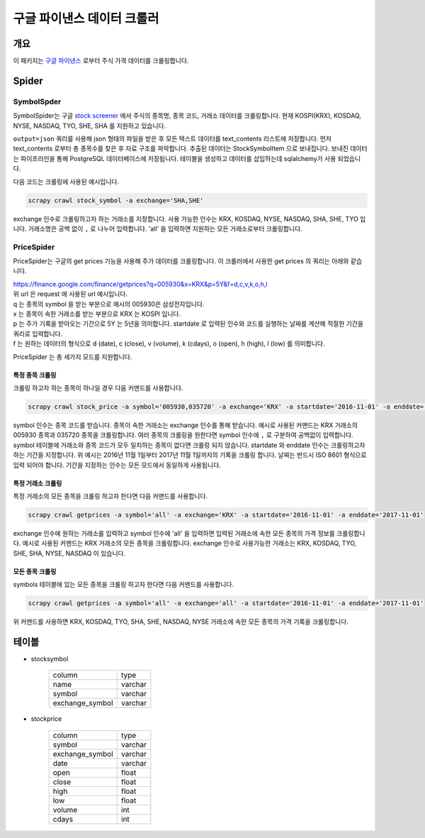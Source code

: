 구글 파이낸스 데이터 크롤러
==============================================

개요
---------

이 패키지는 `구글 파이낸스 <https://finance.google.com/>`_ 로부터 주식 가격 데이터를 크롤링합니다.

Spider
--------------

SymbolSpder
~~~~~~~~~~~~~~~~~~~

SymbolSpider는 구글 `stock screener <https://finance.google.com/finance?#stockscreener>`_ 에서 주식의 종목명, 종목 코드, 거래소 데이터를 크롤링합니다.
현재 KOSPI(KRX), KOSDAQ, NYSE, NASDAQ, TYO, SHE, SHA 를 지원하고 있습니다.

``output=json`` 쿼리를 사용해 json 형태의 파일을 받은 후 모든 텍스트 데이터를 text_contents 리스트에 저장합니다.
먼저 text_contents 로부터 총 종목수를 찾은 후 자료 구조를 파악합니다. 추출된 데이터는 StockSymbolItem 으로 보내집니다.
보내진 데이터는 파이프라인을 통해 PostgreSQL 데이터베이스에 저장됩니다. 테이블을 생성하고 데이터를 삽입하는데 sqlalchemy가 사용 되었습니다.

다음 코드는 크롤링에 사용된 예시입니다.

.. code-block::

    scrapy crawl stock_symbol -a exchange='SHA,SHE'

exchange 인수로 크롤링하고자 하는 거래소를 지정합니다. 사용 가능한 인수는 KRX, KOSDAQ, NYSE, NASDAQ, SHA, SHE, TYO 입니다.
거래소명은 공백 없이 ``,`` 로 나누어 입력합니다. 'all' 을 입력하면 지원하는 모든 거래소로부터 크롤링합니다.



PriceSpider
~~~~~~~~~~~~~~~~~~~~

PriceSpider는 구글의 get prices 기능을 사용해 주가 데이터를 크롤링합니다.
이 크롤러에서 사용한 get prices 의 쿼리는 아래와 같습니다.

.. line-block::

    https://finance.google.com/finance/getprices?q=005930&x=KRX&p=5Y&f=d,c,v,k,o,h,l
    위 url 은 request 에 사용된 url 예시입니다.
    q 는 종목의 symbol 을 받는 부분으로 예시의 005930은 삼성전자입니다.
    x 는 종목이 속한 거래소를 받는 부분으로 KRX 는 KOSPI 입니다.
    p 는 주가 기록을 받아오는 기간으로 5Y 는 5년을 의미합니다. startdate 로 입력된 인수와 코드를 실행하는 날짜를 계산해 적절한 기간을 쿼리로 입력합니다.
    f 는 원하는 데이터의 형식으로 d (date), c (close), v (volume), k (cdays), o (open), h (high), l (low) 를 의미합니다.


PriceSpider 는 총 세가지 모드를 지원합니다.

특정 종목 크롤링
^^^^^^^^^^^^^^^^^^^^^^

크롤링 하고자 하는 종목이 하나일 경우 다음 커맨드를 사용합니다.

.. code-block::

    scrapy crawl stock_price -a symbol='005930,035720' -a exchange='KRX' -a startdate='2016-11-01' -a enddate='2017-11-01'

symbol 인수는 종목 코드를 받습니다. 종목이 속한 거래소는 exchange 인수를 통해 받습니다.
예시로 사용된 커맨드는 KRX 거래소의 005930 종목과 035720 종목을 크롤링합니다.
여러 종목의 크롤링을 원한다면 symbol 인수에 ``,`` 로 구분하여 공백없이 입력합니다.
symbol 테이블에 거래소와 종목 코드가 모두 일치하는 종목이 없다면 크롤링 되지 않습니다.
startdate 와 enddate 인수는 크롤링하고자 하는 기간을 지정합니다.
위 예시는 2016년 11월 1일부터 2017년 11월 1일까지의 기록을 크롤링 합니다.
날짜는 반드시 ISO 8601 형식으로 입력 되어야 합니다. 기간을 지정하는 인수는 모든 모드에서 동일하게 사용됩니다.

특정 거래소 크롤링
^^^^^^^^^^^^^^^^^^^^^^^^^

특정 거래소의 모든 종목을 크롤링 하고자 한다면 다음 커맨드를 사용합니다.

.. code-block::

    scrapy crawl getprices -a symbol='all' -a exchange='KRX' -a startdate='2016-11-01' -a enddate='2017-11-01'

exchange 인수에 원하는 거래소를 입력하고 symbol 인수에 'all' 을 입력하면 입력된 거래소에 속한 모든 종목의 가격 정보를 크롤링합니다.
예시로 사용된 커맨드는 KRX 거래소의 모든 종목을 크롤링합니다.
exchange 인수로 사용가능한 거래소는 KRX, KOSDAQ, TYO, SHE, SHA, NYSE, NASDAQ 이 있습니다.

모든 종목 크롤링
^^^^^^^^^^^^^^^^^^^^^

symbols 테이블에 있는 모든 종목을 크롤링 하고자 한다면 다음 커맨드를 사용합니다.

.. code-block::

    scrapy crawl getprices -a symbol='all' -a exchange='all' -a startdate='2016-11-01' -a enddate='2017-11-01'

위 커맨드를 사용하면 KRX, KOSDAQ, TYO, SHA, SHE, NASDAQ, NYSE 거래소에 속한 모든 종목의 가격 기록을 크롤링합니다.




테이블
--------

* stocksymbol

    +-----------------+------------+
    |     column      |    type    |
    +-----------------+------------+
    |      name       |   varchar  |
    +-----------------+------------+
    |     symbol      |   varchar  |
    +-----------------+------------+
    | exchange_symbol |   varchar  |
    +-----------------+------------+


* stockprice

    +-----------------+------------+
    |      column     |   type     |
    +-----------------+------------+
    |      symbol     |  varchar   |
    +-----------------+------------+
    | exchange_symbol |  varchar   |
    +-----------------+------------+
    |       date      |  varchar   |
    +-----------------+------------+
    |       open      |   float    |
    +-----------------+------------+
    |       close     |   float    |
    +-----------------+------------+
    |       high      |   float    |
    +-----------------+------------+
    |       low       |   float    |
    +-----------------+------------+
    |      volume     |    int     |
    +-----------------+------------+
    |      cdays      |    int     |
    +-----------------+------------+
